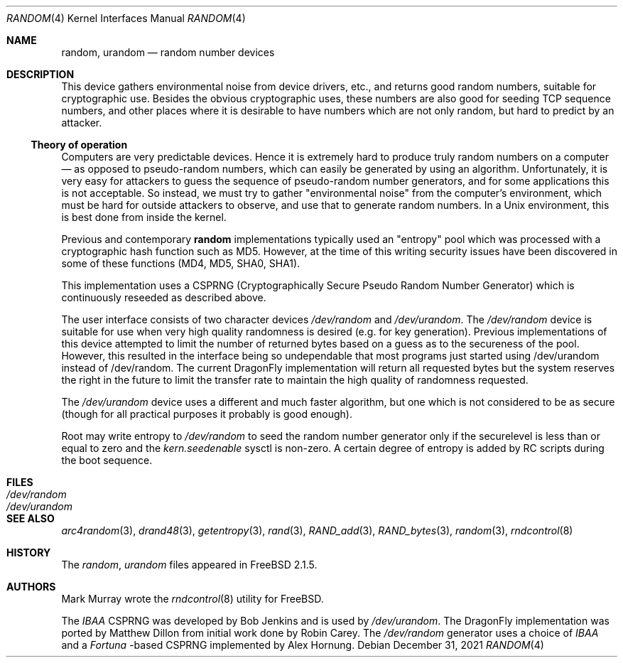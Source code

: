 .\"
.\" random.c -- A strong random number generator
.\"
.\" Version 0.92, last modified 21-Sep-95
.\"
.\" Copyright Theodore Ts'o, 1994, 1995.  All rights reserved.
.\"
.\" Redistribution and use in source and binary forms, with or without
.\" modification, are permitted provided that the following conditions
.\" are met:
.\" 1. Redistributions of source code must retain the above copyright
.\"    notice, and the entire permission notice in its entirety,
.\"    including the disclaimer of warranties.
.\" 2. Redistributions in binary form must reproduce the above copyright
.\"    notice, this list of conditions and the following disclaimer in the
.\"    documentation and/or other materials provided with the distribution.
.\" 3. The name of the author may not be used to endorse or promote
.\"    products derived from this software without specific prior
.\"    written permission.
.\"
.\" ALTERNATIVELY, this product may be distributed under the terms of
.\" the GNU Public License, in which case the provisions of the GPL are
.\" required INSTEAD OF the above restrictions.  (This clause is
.\" necessary due to a potential bad interaction between the GPL and
.\" the restrictions contained in a BSD-style copyright.)
.\"
.\" THIS SOFTWARE IS PROVIDED ``AS IS'' AND ANY EXPRESS OR IMPLIED
.\" WARRANTIES, INCLUDING, BUT NOT LIMITED TO, THE IMPLIED WARRANTIES
.\" OF MERCHANTABILITY AND FITNESS FOR A PARTICULAR PURPOSE ARE
.\" DISCLAIMED.  IN NO EVENT SHALL THE AUTHOR BE LIABLE FOR ANY DIRECT,
.\" INDIRECT, INCIDENTAL, SPECIAL, EXEMPLARY, OR CONSEQUENTIAL DAMAGES
.\" (INCLUDING, BUT NOT LIMITED TO, PROCUREMENT OF SUBSTITUTE GOODS OR
.\" SERVICES; LOSS OF USE, DATA, OR PROFITS; OR BUSINESS INTERRUPTION)
.\" HOWEVER CAUSED AND ON ANY THEORY OF LIABILITY, WHETHER IN CONTRACT,
.\" STRICT LIABILITY, OR TORT (INCLUDING NEGLIGENCE OR OTHERWISE)
.\" ARISING IN ANY WAY OUT OF THE USE OF THIS SOFTWARE, EVEN IF ADVISED
.\" OF THE POSSIBILITY OF SUCH DAMAGE.
.\"
.\" $FreeBSD: src/usr.sbin/rndcontrol/random.4,v 1.9.2.2 2001/11/24 16:14:18 dd Exp $
.\"
.Dd December 31, 2021
.Dt RANDOM 4
.Os
.Sh NAME
.Nm random ,
.Nm urandom
.Nd random number devices
.Sh DESCRIPTION
This device gathers environmental noise from device drivers, etc.,
and returns good random numbers, suitable for cryptographic use.
Besides the obvious cryptographic uses, these numbers are also good
for seeding TCP sequence numbers, and other places where it is
desirable to have numbers which are not only random, but hard to
predict by an attacker.
.Ss Theory of operation
Computers are very predictable devices.  Hence it is extremely hard
to produce truly random numbers on a computer \(em as opposed to
pseudo-random numbers, which can easily be generated by using an
algorithm.  Unfortunately, it is very easy for attackers to guess
the sequence of pseudo-random number generators, and for some
applications this is not acceptable.  So instead, we must try to
gather "environmental noise" from the computer's environment, which
must be hard for outside attackers to observe, and use that to
generate random numbers.  In a Unix environment, this is best done
from inside the kernel.
.Pp
Previous and contemporary
.Nm
implementations typically used
an "entropy" pool which was processed with a cryptographic hash
function such as MD5. However, at the time of this writing security
issues have been discovered in some of these functions
(MD4, MD5, SHA0, SHA1).
.Pp
This implementation uses a CSPRNG (Cryptographically Secure Pseudo
Random Number Generator) which is continuously reseeded as described above.
.Pp
The user interface consists of two character devices
.Pa /dev/random
and
.Pa /dev/urandom .
The
.Pa /dev/random
device is suitable for use when very high quality randomness is desired
(e.g. for key generation).  Previous implementations of this device
attempted to limit the number of returned bytes based on a guess as to
the secureness of the pool.  However, this resulted in the interface being
so undependable that most programs just started using /dev/urandom
instead of /dev/random.
The current
.Dx
implementation will return all requested bytes but the system reserves the
right in the future to limit the transfer rate to maintain the high quality
of randomness requested.
.Pp
The
.Pa /dev/urandom
device uses a different and much faster algorithm, but one which is not
considered to be as secure (though for all practical purposes it probably
is good enough).
.Pp
Root may write entropy to
.Pa /dev/random
to seed the random number generator only if the securelevel is less than
or equal to zero and the
.Va kern.seedenable
sysctl is non-zero.  A certain
degree of entropy is added by RC scripts during the boot sequence.
.Sh FILES
.Bl -tag -width Pa -compact
.It Pa /dev/random
.It Pa /dev/urandom
.El
.Sh SEE ALSO
.Xr arc4random 3 ,
.Xr drand48 3 ,
.Xr getentropy 3 ,
.Xr rand 3 ,
.Xr RAND_add 3 ,
.Xr RAND_bytes 3 ,
.Xr random 3 ,
.Xr rndcontrol 8
.Sh HISTORY
The
.Pa random ,
.Pa urandom
files appeared in
.Fx 2.1.5 .
.Sh AUTHORS
.An -nosplit
.An Mark Murray
wrote the
.Xr rndcontrol 8
utility for
.Fx .
.Pp
The
.Em IBAA
CSPRNG was developed by
.An Bob Jenkins
and is used by
.Pa /dev/urandom .
The
.Dx
implementation was ported by
.An Matthew Dillon
from initial work done by
.An Robin Carey .
The
.Pa /dev/random
generator uses a choice of
.Em IBAA
and a
.Em Fortuna
-based CSPRNG implemented by
.An Alex Hornung .
